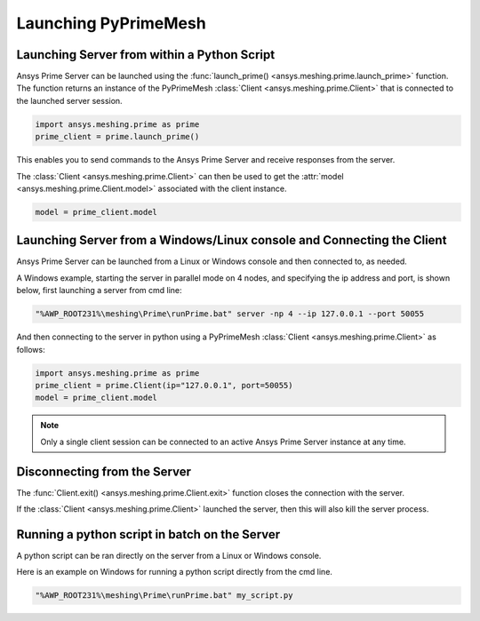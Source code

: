 .. _ref_index_launching_pyprime:

**********************
Launching PyPrimeMesh
**********************

==============================================
Launching Server from within a Python Script
==============================================

Ansys Prime Server can be launched using the :func:`launch_prime() <ansys.meshing.prime.launch_prime>` function.  
The function returns an instance of the PyPrimeMesh :class:`Client <ansys.meshing.prime.Client>` that is connected to the launched server session.  

.. code:: python

    import ansys.meshing.prime as prime
    prime_client = prime.launch_prime()

This enables you to send commands to the Ansys Prime Server and receive responses from the server.

The :class:`Client <ansys.meshing.prime.Client>` can then be used to get the :attr:`model <ansys.meshing.prime.Client.model>` associated with the client instance.

.. code:: python
 
    model = prime_client.model

=======================================================================
Launching Server from a Windows/Linux console and Connecting the Client
=======================================================================

Ansys Prime Server can be launched from a Linux or Windows console and then connected to, as needed.  

A Windows example, starting the server in parallel mode on 4 nodes, and specifying the ip address and port,
is shown below, first launching a server from cmd line:

.. code:: shell-session

    "%AWP_ROOT231%\meshing\Prime\runPrime.bat" server -np 4 --ip 127.0.0.1 --port 50055

And then connecting to the server in python using a PyPrimeMesh :class:`Client <ansys.meshing.prime.Client>` as follows:

.. code:: python

    import ansys.meshing.prime as prime
    prime_client = prime.Client(ip="127.0.0.1", port=50055)
    model = prime_client.model

.. note::
    Only a single client session can be connected to an active Ansys Prime Server instance at any time.


=============================
Disconnecting from the Server
=============================

The :func:`Client.exit() <ansys.meshing.prime.Client.exit>` function closes the connection with the server.

If the :class:`Client <ansys.meshing.prime.Client>` launched the server, then this will also kill the server process.

==============================================
Running a python script in batch on the Server
==============================================

A python script can be ran directly on the server from a Linux or Windows console.

Here is an example on Windows for running a python script directly from the cmd line.

.. code:: shell-session

    "%AWP_ROOT231%\meshing\Prime\runPrime.bat" my_script.py

